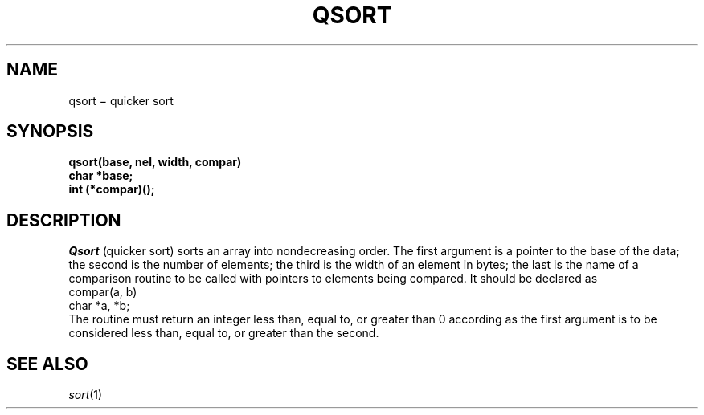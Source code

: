 .TH QSORT 3
.CT 2 data_man
.SH NAME
qsort \(mi quicker sort
.SH SYNOPSIS
.nf
.B qsort(base, nel, width, compar)
.B char *base;
.B int (*compar)();
.fi
.SH DESCRIPTION
.I Qsort
(quicker sort)
sorts an array into nondecreasing order.
The first argument is a pointer to the base of the data;
the second is the number of elements;
the third is the width of an element
in bytes;
the last is the name of a comparison routine
to be called with pointers
to elements being compared.
It should be declared as
.EX
        compar(a, b)
        char *a, *b;
.EE
The routine must return
an integer less than, equal to, or greater than 0
according as the first argument is to be considered
less than, equal to, or greater than the second.
.SH "SEE ALSO"
.IR sort (1)
